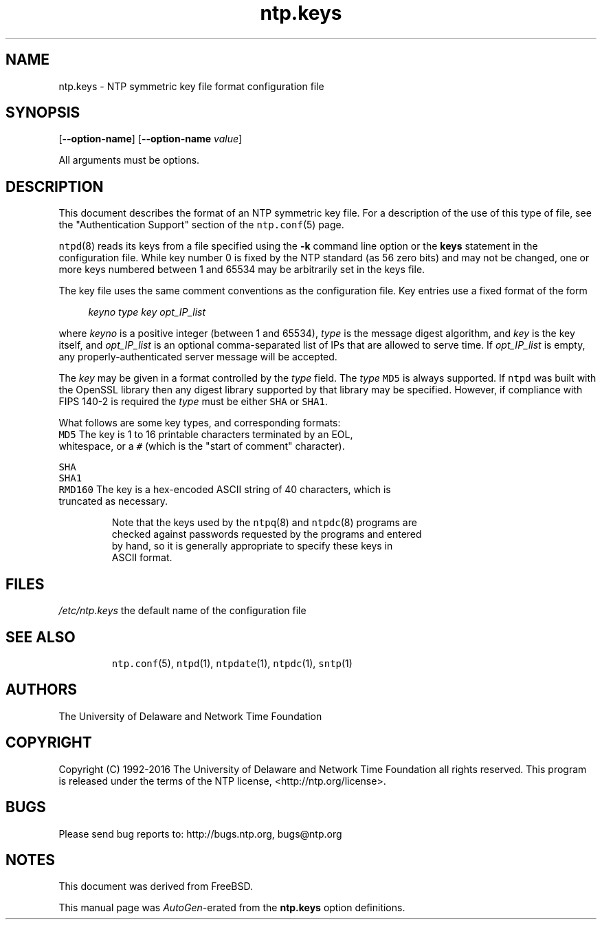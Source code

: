 .TH ntp.keys 5 "20 Jan 2016" "4.2.8p6" "File Formats"
.\"
.\"  EDIT THIS FILE WITH CAUTION  (ntp.man)
.\"
.\"  It has been AutoGen-ed  January 20, 2016 at 04:17:51 AM by AutoGen 5.18.5
.\"  From the definitions    ntp.keys.def
.\"  and the template file   agman-file.tpl
.Sh NAME
.Nm ntp.keys
.Nd NTP symmetric key file format

.\"
.SH NAME
ntp.keys \- NTP symmetric key file format configuration file
.de1 NOP
.  it 1 an-trap
.  if \\n[.$] \,\\$*\/
..
.ie t \
.ds B-Font [CB]
.ds I-Font [CI]
.ds R-Font [CR]
.el \
.ds B-Font B
.ds I-Font I
.ds R-Font R
.SH SYNOPSIS
\f\*[B-Font]\fP
[\f\*[B-Font]\-\-option-name\f[]]
[\f\*[B-Font]\-\-option-name\f[] \f\*[I-Font]value\f[]]
.sp \n(Ppu
.ne 2

All arguments must be options.
.sp \n(Ppu
.ne 2

.SH DESCRIPTION
This document describes the format of an NTP symmetric key file.
For a description of the use of this type of file, see the
"Authentication Support"
section of the
\fCntp.conf\f[]\fR(5)\f[]
page.
.sp \n(Ppu
.ne 2

\fCntpd\f[]\fR(8)\f[]
reads its keys from a file specified using the
\f\*[B-Font]\-k\f[]
command line option or the
\f\*[B-Font]keys\f[]
statement in the configuration file.
While key number 0 is fixed by the NTP standard
(as 56 zero bits)
and may not be changed,
one or more keys numbered between 1 and 65534
may be arbitrarily set in the keys file.
.sp \n(Ppu
.ne 2

The key file uses the same comment conventions
as the configuration file.
Key entries use a fixed format of the form
.sp \n(Ppu
.ne 2

.in +4
\f\*[I-Font]keyno\f[] \f\*[I-Font]type\f[] \f\*[I-Font]key\f[] \f\*[I-Font]opt_IP_list\f[]
.in -4
.sp \n(Ppu
.ne 2

where
\f\*[I-Font]keyno\f[]
is a positive integer (between 1 and 65534),
\f\*[I-Font]type\f[]
is the message digest algorithm,
and
\f\*[I-Font]key\f[]
is the key itself, and
\f\*[I-Font]opt_IP_list\f[]
is an optional comma-separated list of IPs
that are allowed to serve time.
If
\f\*[I-Font]opt_IP_list\f[]
is empty,
any properly-authenticated server message will be
accepted.
.sp \n(Ppu
.ne 2

The
\f\*[I-Font]key\f[]
may be given in a format
controlled by the
\f\*[I-Font]type\f[]
field.
The
\f\*[I-Font]type\f[]
\f[C]MD5\f[]
is always supported.
If
\f[C]ntpd\f[]
was built with the OpenSSL library
then any digest library supported by that library may be specified.
However, if compliance with FIPS 140-2 is required the
\f\*[I-Font]type\f[]
must be either
\f[C]SHA\f[]
or
\f[C]SHA1\f[].
.sp \n(Ppu
.ne 2

What follows are some key types, and corresponding formats:
.sp \n(Ppu
.ne 2

.TP 7
.NOP \f[C]MD5\f[]
The key is 1 to 16 printable characters terminated by
an EOL,
whitespace,
or
a
\f[C]#\f[]
(which is the "start of comment" character).
.sp \n(Ppu
.ne 2

.br
.ns
.TP 7
.NOP \f[C]SHA\f[]
.br
.ns
.TP 7
.NOP \f[C]SHA1\f[]
.br
.ns
.TP 7
.NOP \f[C]RMD160\f[]
The key is a hex-encoded ASCII string of 40 characters,
which is truncated as necessary.
.PP
.sp \n(Ppu
.ne 2

Note that the keys used by the
\fCntpq\f[]\fR(8)\f[]
and
\fCntpdc\f[]\fR(8)\f[]
programs are checked against passwords
requested by the programs and entered by hand,
so it is generally appropriate to specify these keys in ASCII format.
.SH FILES
.TP 14
.NOP \fI/etc/ntp.keys\f[]
the default name of the configuration file
.PP
.SH "SEE ALSO"
\fCntp.conf\f[]\fR(5)\f[],
\fCntpd\f[]\fR(1)\f[],
\fCntpdate\f[]\fR(1)\f[],
\fCntpdc\f[]\fR(1)\f[],
\fCsntp\f[]\fR(1)\f[]
.SH "AUTHORS"
The University of Delaware and Network Time Foundation
.SH "COPYRIGHT"
Copyright (C) 1992-2016 The University of Delaware and Network Time Foundation all rights reserved.
This program is released under the terms of the NTP license, <http://ntp.org/license>.
.SH "BUGS"
Please send bug reports to: http://bugs.ntp.org, bugs@ntp.org
.SH NOTES
This document was derived from FreeBSD.
.sp \n(Ppu
.ne 2

This manual page was \fIAutoGen\fP-erated from the \fBntp.keys\fP
option definitions.

